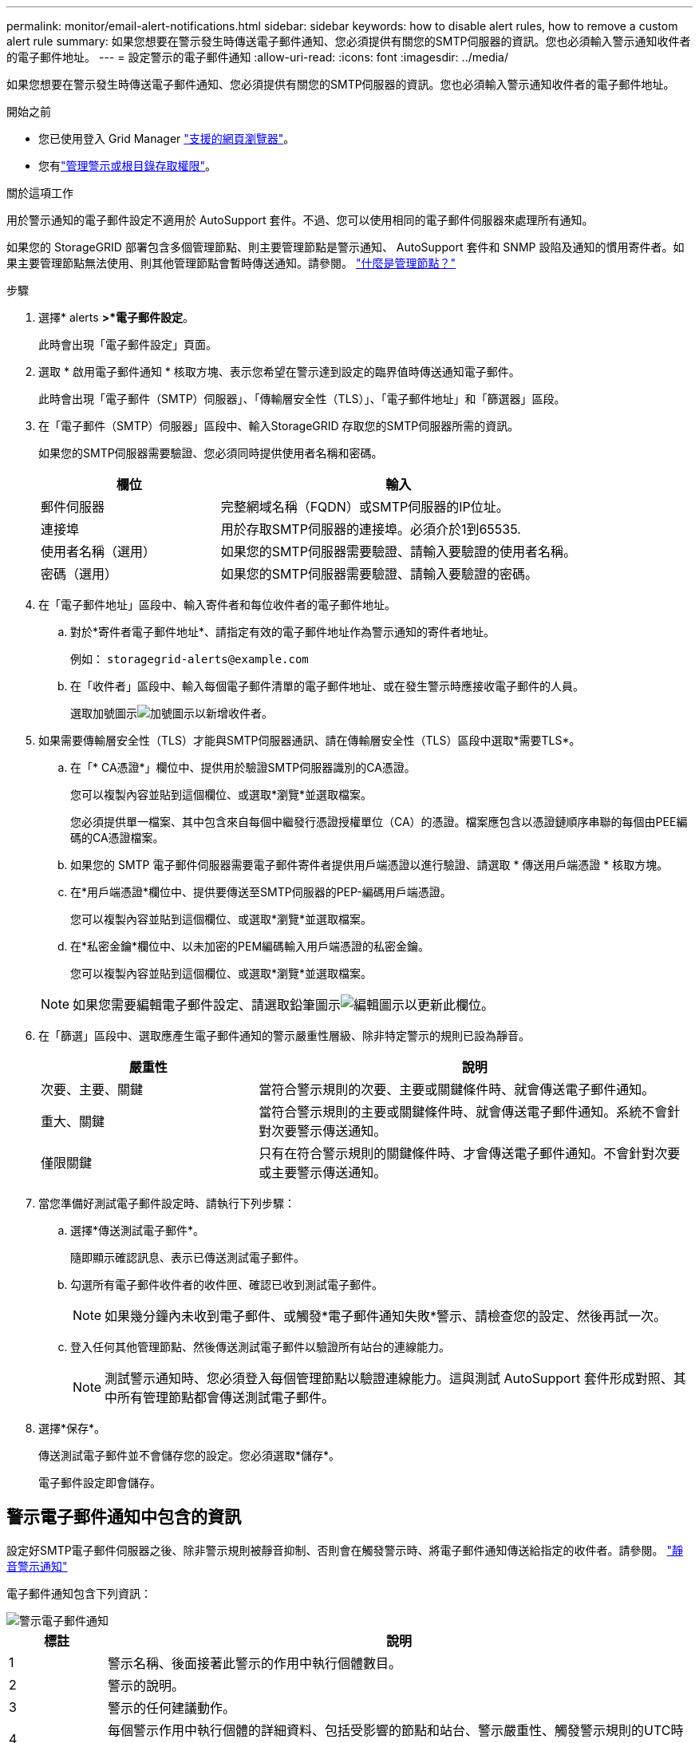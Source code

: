 ---
permalink: monitor/email-alert-notifications.html 
sidebar: sidebar 
keywords: how to disable alert rules, how to remove a custom alert rule 
summary: 如果您想要在警示發生時傳送電子郵件通知、您必須提供有關您的SMTP伺服器的資訊。您也必須輸入警示通知收件者的電子郵件地址。 
---
= 設定警示的電子郵件通知
:allow-uri-read: 
:icons: font
:imagesdir: ../media/


[role="lead"]
如果您想要在警示發生時傳送電子郵件通知、您必須提供有關您的SMTP伺服器的資訊。您也必須輸入警示通知收件者的電子郵件地址。

.開始之前
* 您已使用登入 Grid Manager link:../admin/web-browser-requirements.html["支援的網頁瀏覽器"]。
* 您有link:../admin/admin-group-permissions.html["管理警示或根目錄存取權限"]。


.關於這項工作
用於警示通知的電子郵件設定不適用於 AutoSupport 套件。不過、您可以使用相同的電子郵件伺服器來處理所有通知。

如果您的 StorageGRID 部署包含多個管理節點、則主要管理節點是警示通知、 AutoSupport 套件和 SNMP 設陷及通知的慣用寄件者。如果主要管理節點無法使用、則其他管理節點會暫時傳送通知。請參閱。 link:../primer/what-admin-node-is.html["什麼是管理節點？"]

.步驟
. 選擇* alerts *>*電子郵件設定*。
+
此時會出現「電子郵件設定」頁面。

. 選取 * 啟用電子郵件通知 * 核取方塊、表示您希望在警示達到設定的臨界值時傳送通知電子郵件。
+
此時會出現「電子郵件（SMTP）伺服器」、「傳輸層安全性（TLS）」、「電子郵件地址」和「篩選器」區段。

. 在「電子郵件（SMTP）伺服器」區段中、輸入StorageGRID 存取您的SMTP伺服器所需的資訊。
+
如果您的SMTP伺服器需要驗證、您必須同時提供使用者名稱和密碼。

+
[cols="1a,2a"]
|===
| 欄位 | 輸入 


 a| 
郵件伺服器
 a| 
完整網域名稱（FQDN）或SMTP伺服器的IP位址。



 a| 
連接埠
 a| 
用於存取SMTP伺服器的連接埠。必須介於1到65535.



 a| 
使用者名稱（選用）
 a| 
如果您的SMTP伺服器需要驗證、請輸入要驗證的使用者名稱。



 a| 
密碼（選用）
 a| 
如果您的SMTP伺服器需要驗證、請輸入要驗證的密碼。

|===
. 在「電子郵件地址」區段中、輸入寄件者和每位收件者的電子郵件地址。
+
.. 對於*寄件者電子郵件地址*、請指定有效的電子郵件地址作為警示通知的寄件者地址。
+
例如： `storagegrid-alerts@example.com`

.. 在「收件者」區段中、輸入每個電子郵件清單的電子郵件地址、或在發生警示時應接收電子郵件的人員。
+
選取加號圖示image:../media/icon_plus_sign_black_on_white.gif["加號圖示"]以新增收件者。



. 如果需要傳輸層安全性（TLS）才能與SMTP伺服器通訊、請在傳輸層安全性（TLS）區段中選取*需要TLS*。
+
.. 在「* CA憑證*」欄位中、提供用於驗證SMTP伺服器識別的CA憑證。
+
您可以複製內容並貼到這個欄位、或選取*瀏覽*並選取檔案。

+
您必須提供單一檔案、其中包含來自每個中繼發行憑證授權單位（CA）的憑證。檔案應包含以憑證鏈順序串聯的每個由PEE編碼的CA憑證檔案。

.. 如果您的 SMTP 電子郵件伺服器需要電子郵件寄件者提供用戶端憑證以進行驗證、請選取 * 傳送用戶端憑證 * 核取方塊。
.. 在*用戶端憑證*欄位中、提供要傳送至SMTP伺服器的PEP-編碼用戶端憑證。
+
您可以複製內容並貼到這個欄位、或選取*瀏覽*並選取檔案。

.. 在*私密金鑰*欄位中、以未加密的PEM編碼輸入用戶端憑證的私密金鑰。
+
您可以複製內容並貼到這個欄位、或選取*瀏覽*並選取檔案。

+

NOTE: 如果您需要編輯電子郵件設定、請選取鉛筆圖示image:../media/icon_edit_tm.png["編輯圖示"]以更新此欄位。



. 在「篩選」區段中、選取應產生電子郵件通知的警示嚴重性層級、除非特定警示的規則已設為靜音。
+
[cols="1a,2a"]
|===
| 嚴重性 | 說明 


 a| 
次要、主要、關鍵
 a| 
當符合警示規則的次要、主要或關鍵條件時、就會傳送電子郵件通知。



 a| 
重大、關鍵
 a| 
當符合警示規則的主要或關鍵條件時、就會傳送電子郵件通知。系統不會針對次要警示傳送通知。



 a| 
僅限關鍵
 a| 
只有在符合警示規則的關鍵條件時、才會傳送電子郵件通知。不會針對次要或主要警示傳送通知。

|===
. 當您準備好測試電子郵件設定時、請執行下列步驟：
+
.. 選擇*傳送測試電子郵件*。
+
隨即顯示確認訊息、表示已傳送測試電子郵件。

.. 勾選所有電子郵件收件者的收件匣、確認已收到測試電子郵件。
+

NOTE: 如果幾分鐘內未收到電子郵件、或觸發*電子郵件通知失敗*警示、請檢查您的設定、然後再試一次。

.. 登入任何其他管理節點、然後傳送測試電子郵件以驗證所有站台的連線能力。
+

NOTE: 測試警示通知時、您必須登入每個管理節點以驗證連線能力。這與測試 AutoSupport 套件形成對照、其中所有管理節點都會傳送測試電子郵件。



. 選擇*保存*。
+
傳送測試電子郵件並不會儲存您的設定。您必須選取*儲存*。

+
電子郵件設定即會儲存。





== 警示電子郵件通知中包含的資訊

設定好SMTP電子郵件伺服器之後、除非警示規則被靜音抑制、否則會在觸發警示時、將電子郵件通知傳送給指定的收件者。請參閱。 link:silencing-alert-notifications.html["靜音警示通知"]

電子郵件通知包含下列資訊：

image::../media/alerts_email_notification.png[警示電子郵件通知]

[cols="1a,6a"]
|===
| 標註 | 說明 


 a| 
1
 a| 
警示名稱、後面接著此警示的作用中執行個體數目。



 a| 
2
 a| 
警示的說明。



 a| 
3
 a| 
警示的任何建議動作。



 a| 
4
 a| 
每個警示作用中執行個體的詳細資料、包括受影響的節點和站台、警示嚴重性、觸發警示規則的UTC時間、以及受影響工作和服務的名稱。



 a| 
5
 a| 
傳送通知的管理節點主機名稱。

|===


== 警示的分組方式

為了避免在觸發警示時傳送過多的電子郵件通知、StorageGRID 所以當同一通知中、我們會嘗試將多個警示分組。

請參閱下表、瞭解StorageGRID 有關如何在電子郵件通知中將多個警示分組的範例。

[cols="1a,1a"]
|===
| 行為 | 範例 


 a| 
每個警示通知僅適用於名稱相同的警示。如果同時觸發兩個名稱不同的警示、則會傳送兩個電子郵件通知。
 a| 
* 同時在兩個節點上觸發警示A。只會傳送一則通知。
* 警示A會在節點1上觸發、而警示B會同時在節點2上觸發。會傳送兩個通知、每個警示各一個。




 a| 
對於特定節點的特定警示、如果達到超過一個嚴重性的臨界值、則只會針對最嚴重的警示傳送通知。
 a| 
* 警示A會觸發、並達到次要、主要和關鍵警示臨界值。系統會針對嚴重警示傳送一則通知。




 a| 
第一次觸發警示時StorageGRID 、不知何時會先等待2分鐘再傳送通知。如果在此期間觸發其他名稱相同的警示、StorageGRID 則會將初始通知中的所有警示分組
 a| 
. 警示 A 會在節點 1 的 08:00 觸發。不會傳送通知。
. 警示 A 會在節點 2 上於 08-01 觸發。不會傳送通知。
. 在 08 ： 02 時、系統會傳送通知、以回報警示的兩個執行個體。




 a| 
如果觸發另一個名稱相同的警示、StorageGRID 則在傳送新通知之前、將等候10分鐘。新通知會報告所有作用中的警示（目前尚未靜音的警示）、即使這些警示先前已報告。
 a| 
. 警示 A 會在節點 1 的 08:00 觸發。通知會在 08 ： 02 傳送。
. 警示 A 會於 08 ： 05 在節點 2 上觸發。第二則通知會在 08 ： 15 （ 10 分鐘後）傳送。兩個節點都會報告。




 a| 
如果有多個目前警示具有相同名稱、且其中一個警示已解決、則在警示已解決的節點上重新出現警示時、不會傳送新的通知。
 a| 
. 觸發節點 1 的警示 A 。系統會傳送通知。
. 觸發節點 2 的警示 A 。第二次通知即會傳送。
. 節點2的警示A已解決、但節點1的警示A仍為作用中狀態。
. 再次觸發節點2的警示A。由於節點1的警示仍在作用中、因此不會傳送新通知。




 a| 
在解決所有警示執行個體或將警示規則設為靜音之前、系統會每7天繼續傳送一次電子郵件通知。StorageGRID
 a| 
. 3月8日觸發節點1的警示A。系統會傳送通知。
. 警示A未解析或靜音。其他通知將於3月15日、3月22日、3月29日等時間傳送。


|===


== 疑難排解警示電子郵件通知

如果觸發*電子郵件通知失敗*警示、或您無法接收測試警示電子郵件通知、請依照下列步驟解決問題。

.開始之前
* 您已使用登入 Grid Manager link:../admin/web-browser-requirements.html["支援的網頁瀏覽器"]。
* 您有link:../admin/admin-group-permissions.html["管理警示或根目錄存取權限"]。


.步驟
. 驗證您的設定。
+
.. 選擇* alerts *>*電子郵件設定*。
.. 確認電子郵件（SMTP）伺服器設定正確。
.. 確認您已為收件者指定有效的電子郵件地址。


. 檢查垃圾郵件篩選器、確定電子郵件未傳送至垃圾郵件資料夾。
. 請要求您的電子郵件管理員確認寄件者地址的電子郵件並未遭到封鎖。
. 收集管理節點的記錄檔、然後聯絡技術支援部門。
+
技術支援人員可以使用記錄中的資訊來協助判斷發生問題的原因。例如、prometheus.log檔案在連線至您指定的伺服器時可能會顯示錯誤。

+
請參閱。 link:collecting-log-files-and-system-data.html["收集記錄檔和系統資料"]


